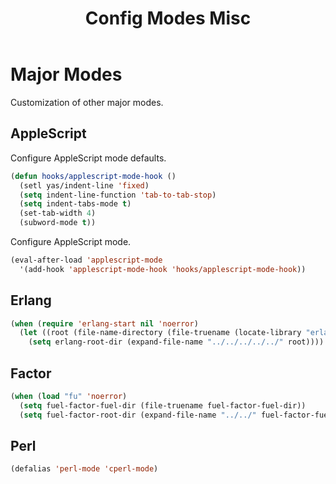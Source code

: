 #+TITLE: Config Modes Misc

* Major Modes

Customization of other major modes.

** AppleScript

Configure AppleScript mode defaults.

#+BEGIN_SRC emacs-lisp
  (defun hooks/applescript-mode-hook ()
    (setl yas/indent-line 'fixed)
    (setq indent-line-function 'tab-to-tab-stop)
    (setq indent-tabs-mode t)
    (set-tab-width 4)
    (subword-mode t))
#+END_SRC

Configure AppleScript mode.

#+BEGIN_SRC emacs-lisp
  (eval-after-load 'applescript-mode
    '(add-hook 'applescript-mode-hook 'hooks/applescript-mode-hook))
#+END_SRC

** Erlang

#+BEGIN_SRC emacs-lisp
  (when (require 'erlang-start nil 'noerror)
    (let ((root (file-name-directory (file-truename (locate-library "erlang")))))
      (setq erlang-root-dir (expand-file-name "../../../../../" root))))
#+END_SRC

** Factor

#+BEGIN_SRC emacs-lisp
  (when (load "fu" 'noerror)
    (setq fuel-factor-fuel-dir (file-truename fuel-factor-fuel-dir))
    (setq fuel-factor-root-dir (expand-file-name "../../" fuel-factor-fuel-dir)))
#+END_SRC

** Perl

#+BEGIN_SRC emacs-lisp
  (defalias 'perl-mode 'cperl-mode)
#+END_SRC
